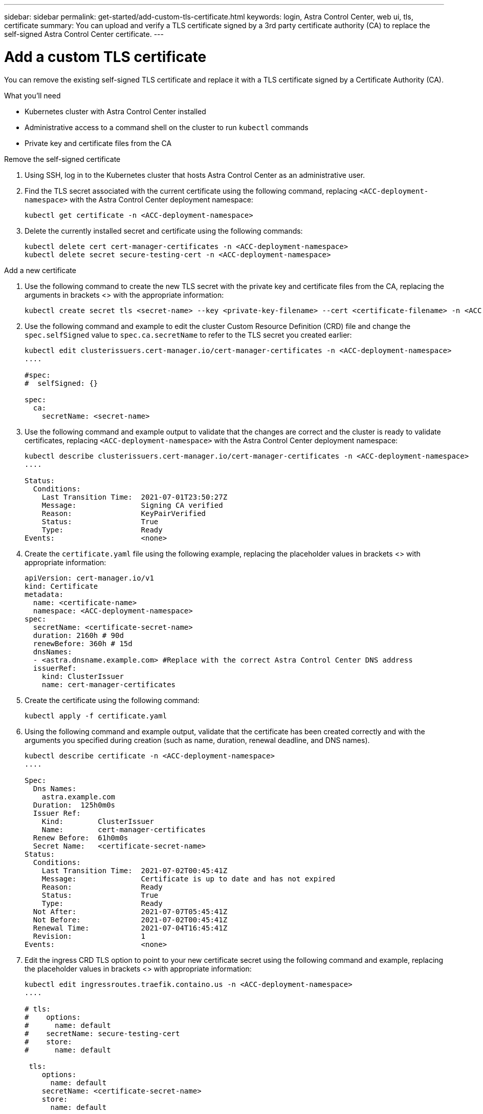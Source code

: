 ---
sidebar: sidebar
permalink: get-started/add-custom-tls-certificate.html
keywords: login, Astra Control Center, web ui, tls, certificate
summary: You can upload and verify a TLS certificate signed by a 3rd party certificate authority (CA) to replace the self-signed Astra Control Center certificate.
---

= Add a custom TLS certificate
:hardbreaks:
:icons: font
:imagesdir: ../media/get-started/

You can remove the existing self-signed TLS certificate and replace it with a TLS certificate signed by a Certificate Authority (CA).

.What you'll need

* Kubernetes cluster with Astra Control Center installed
* Administrative access to a command shell on the cluster to run `kubectl` commands
* Private key and certificate files from the CA

.Remove the self-signed certificate

. Using SSH, log in to the Kubernetes cluster that hosts Astra Control Center as an administrative user.
. Find the TLS secret associated with the current certificate using the following command, replacing `<ACC-deployment-namespace>` with the Astra Control Center deployment namespace:
+
----
kubectl get certificate -n <ACC-deployment-namespace>
----
. Delete the currently installed secret and certificate using the following commands:
+
----
kubectl delete cert cert-manager-certificates -n <ACC-deployment-namespace>
kubectl delete secret secure-testing-cert -n <ACC-deployment-namespace>
----

.Add a new certificate

. Use the following command to create the new TLS secret with the private key and certificate files from the CA, replacing the arguments in brackets <> with the appropriate information:
+
----
kubectl create secret tls <secret-name> --key <private-key-filename> --cert <certificate-filename> -n <ACC-deployment-namespace>
----
. Use the following command and example to edit the cluster Custom Resource Definition (CRD) file and change the `spec.selfSigned` value to `spec.ca.secretName` to refer to the TLS secret you created earlier:
+
----
kubectl edit clusterissuers.cert-manager.io/cert-manager-certificates -n <ACC-deployment-namespace>
....

#spec:
#  selfSigned: {}

spec:
  ca:
    secretName: <secret-name>
----
. Use the following command and example output to validate that the changes are correct and the cluster is ready to validate certificates, replacing `<ACC-deployment-namespace>` with the Astra Control Center deployment namespace:
+
----
kubectl describe clusterissuers.cert-manager.io/cert-manager-certificates -n <ACC-deployment-namespace>
....

Status:
  Conditions:
    Last Transition Time:  2021-07-01T23:50:27Z
    Message:               Signing CA verified
    Reason:                KeyPairVerified
    Status:                True
    Type:                  Ready
Events:                    <none>

----
. Create the `certificate.yaml` file using the following example, replacing the placeholder values in brackets <> with appropriate information:
+
----
apiVersion: cert-manager.io/v1
kind: Certificate
metadata:
  name: <certificate-name>
  namespace: <ACC-deployment-namespace>
spec:
  secretName: <certificate-secret-name>
  duration: 2160h # 90d
  renewBefore: 360h # 15d
  dnsNames:
  - <astra.dnsname.example.com> #Replace with the correct Astra Control Center DNS address
  issuerRef:
    kind: ClusterIssuer
    name: cert-manager-certificates
----
. Create the certificate using the following command:
+
----
kubectl apply -f certificate.yaml
----
. Using the following command and example output, validate that the certificate has been created correctly and with the arguments you specified during creation (such as name, duration, renewal deadline, and DNS names).
+
----
kubectl describe certificate -n <ACC-deployment-namespace>
....

Spec:
  Dns Names:
    astra.example.com
  Duration:  125h0m0s
  Issuer Ref:
    Kind:        ClusterIssuer
    Name:        cert-manager-certificates
  Renew Before:  61h0m0s
  Secret Name:   <certificate-secret-name>
Status:
  Conditions:
    Last Transition Time:  2021-07-02T00:45:41Z
    Message:               Certificate is up to date and has not expired
    Reason:                Ready
    Status:                True
    Type:                  Ready
  Not After:               2021-07-07T05:45:41Z
  Not Before:              2021-07-02T00:45:41Z
  Renewal Time:            2021-07-04T16:45:41Z
  Revision:                1
Events:                    <none>
----
. Edit the ingress CRD TLS option to point to your new certificate secret using the following command and example, replacing the placeholder values in brackets <> with appropriate information:
+
----
kubectl edit ingressroutes.traefik.containo.us -n <ACC-deployment-namespace>
....

# tls:
#    options:
#      name: default
#    secretName: secure-testing-cert
#    store:
#      name: default

 tls:
    options:
      name: default
    secretName: <certificate-secret-name>
    store:
      name: default
----
. Using a web browser, browse to the deployment IP address of Astra Control Center.
. Verify that the certificate details match the details of the certificate you installed.
. Export the certificate and import the result into the certificate manager in your web browser.

////
. If you are using Firefox:
.. Click the lock icon, then *Connection secure* > *More Information*.
.. Click *View Certificate*.
.. Verify that the *Validity* section matches the validity of the certificate you installed.
. If you are using Chrome:
.. Click the lock icon, then *Certificate (Valid)*.
.. Verify that the *Valid from* section matches the validity of the certificate you installed.
////
